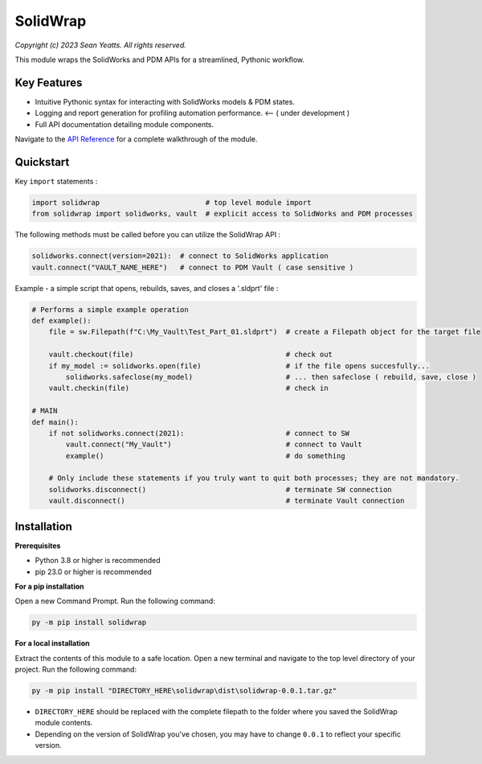 SolidWrap
=========

*Copyright (c) 2023 Sean Yeatts. All rights reserved.*

This module wraps the SolidWorks and PDM APIs for a streamlined, Pythonic workflow.

Key Features
------------
- Intuitive Pythonic syntax for interacting with SolidWorks models & PDM states.
- Logging and report generation for profiling automation performance. <-- ( under development )
- Full API documentation detailing module components.

Navigate to the `API Reference <https://github.com/SeanYeatts/SolidWrap/blob/main/solidwrap/info/API%20Reference.rst>`_ for a complete walkthrough of the module.

Quickstart
----------

Key ``import`` statements :

.. code:: python

  import solidwrap                         # top level module import
  from solidwrap import solidworks, vault  # explicit access to SolidWorks and PDM processes

The following methods must be called before you can utilize the SolidWrap API :

.. code:: python

  solidworks.connect(version=2021):  # connect to SolidWorks application
  vault.connect("VAULT_NAME_HERE")   # connect to PDM Vault ( case sensitive )

Example - a simple script that opens, rebuilds, saves, and closes a '.sldprt' file :

.. code:: python

  # Performs a simple example operation
  def example():
      file = sw.Filepath(f"C:\My_Vault\Test_Part_01.sldprt")  # create a Filepath object for the target file

      vault.checkout(file)                                    # check out
      if my_model := solidworks.open(file)                    # if the file opens succesfully...
          solidworks.safeclose(my_model)                      # ... then safeclose ( rebuild, save, close )
      vault.checkin(file)                                     # check in

  # MAIN
  def main():
      if not solidworks.connect(2021):                        # connect to SW
          vault.connect("My_Vault")                           # connect to Vault
          example()                                           # do something

      # Only include these statements if you truly want to quit both processes; they are not mandatory.
      solidworks.disconnect()                                 # terminate SW connection
      vault.disconnect()                                      # terminate Vault connection



Installation
------------
**Prerequisites**

- Python 3.8 or higher is recommended
- pip 23.0 or higher is recommended

**For a pip installation**

Open a new Command Prompt. Run the following command:

.. code:: sh

  py -m pip install solidwrap

**For a local installation**

Extract the contents of this module to a safe location. Open a new terminal and navigate to the top level directory of your project. Run the following command:

.. code:: sh

  py -m pip install "DIRECTORY_HERE\solidwrap\dist\solidwrap-0.0.1.tar.gz"

- ``DIRECTORY_HERE`` should be replaced with the complete filepath to the folder where you saved the SolidWrap module contents.
- Depending on the version of SolidWrap you've chosen, you may have to change ``0.0.1`` to reflect your specific version.
